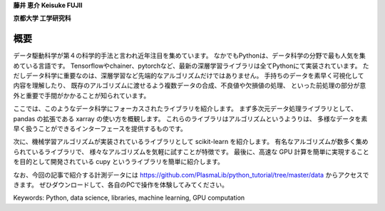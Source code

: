
**藤井 恵介 Keisuke FUJII**

**京都大学 工学研究科**

概要
===============================================


データ駆動科学が第４の科学的手法と言われ近年注目を集めています。
なかでもPythonは、データ科学の分野で最も人気を集めている言語です。
Tensorflowやchainer、pytorchなど、最新の深層学習ライブラリは全てPythonにて実装されています。
ただしデータ科学に重要なのは、深層学習など先端的なアルゴリズムだけではありません。
手持ちのデータを素早く可視化して内容を理解したり、
既存のアルゴリズムに渡せるよう複数データの合成、不良値や欠損値の処理、
といった前処理の部分が意外と重要で手間がかかることが知られています。

ここでは、このようなデータ科学にフォーカスされたライブラリを紹介します。
まず多次元データ処理ライブラリとして、pandas の拡張である xarray の使い方を概観します。
これらのライブラリはアルゴリズムというようりは、
多様なデータを素早く扱うことができるインターフェースを提供するものです。

次に、機械学習アルゴリズムが実装されているライブラリとして scikit-learn を紹介します。
有名なアルゴリズムが数多く集められているライブラリで、
様々なアルゴリズムを気軽に試すことが特徴です。
最後に、高速な GPU 計算を簡単に実現することを目的として開発されている cupy というライブラリを簡単に紹介します。

なお、今回の記事で紹介する計測データには
https://github.com/PlasmaLib/python_tutorial/tree/master/data
からアクセスできます。
ぜひダウンロードして、各自のPCで操作を体験してみてください。

Keywords: Python, data science, libraries, machine learning, GPU computation
